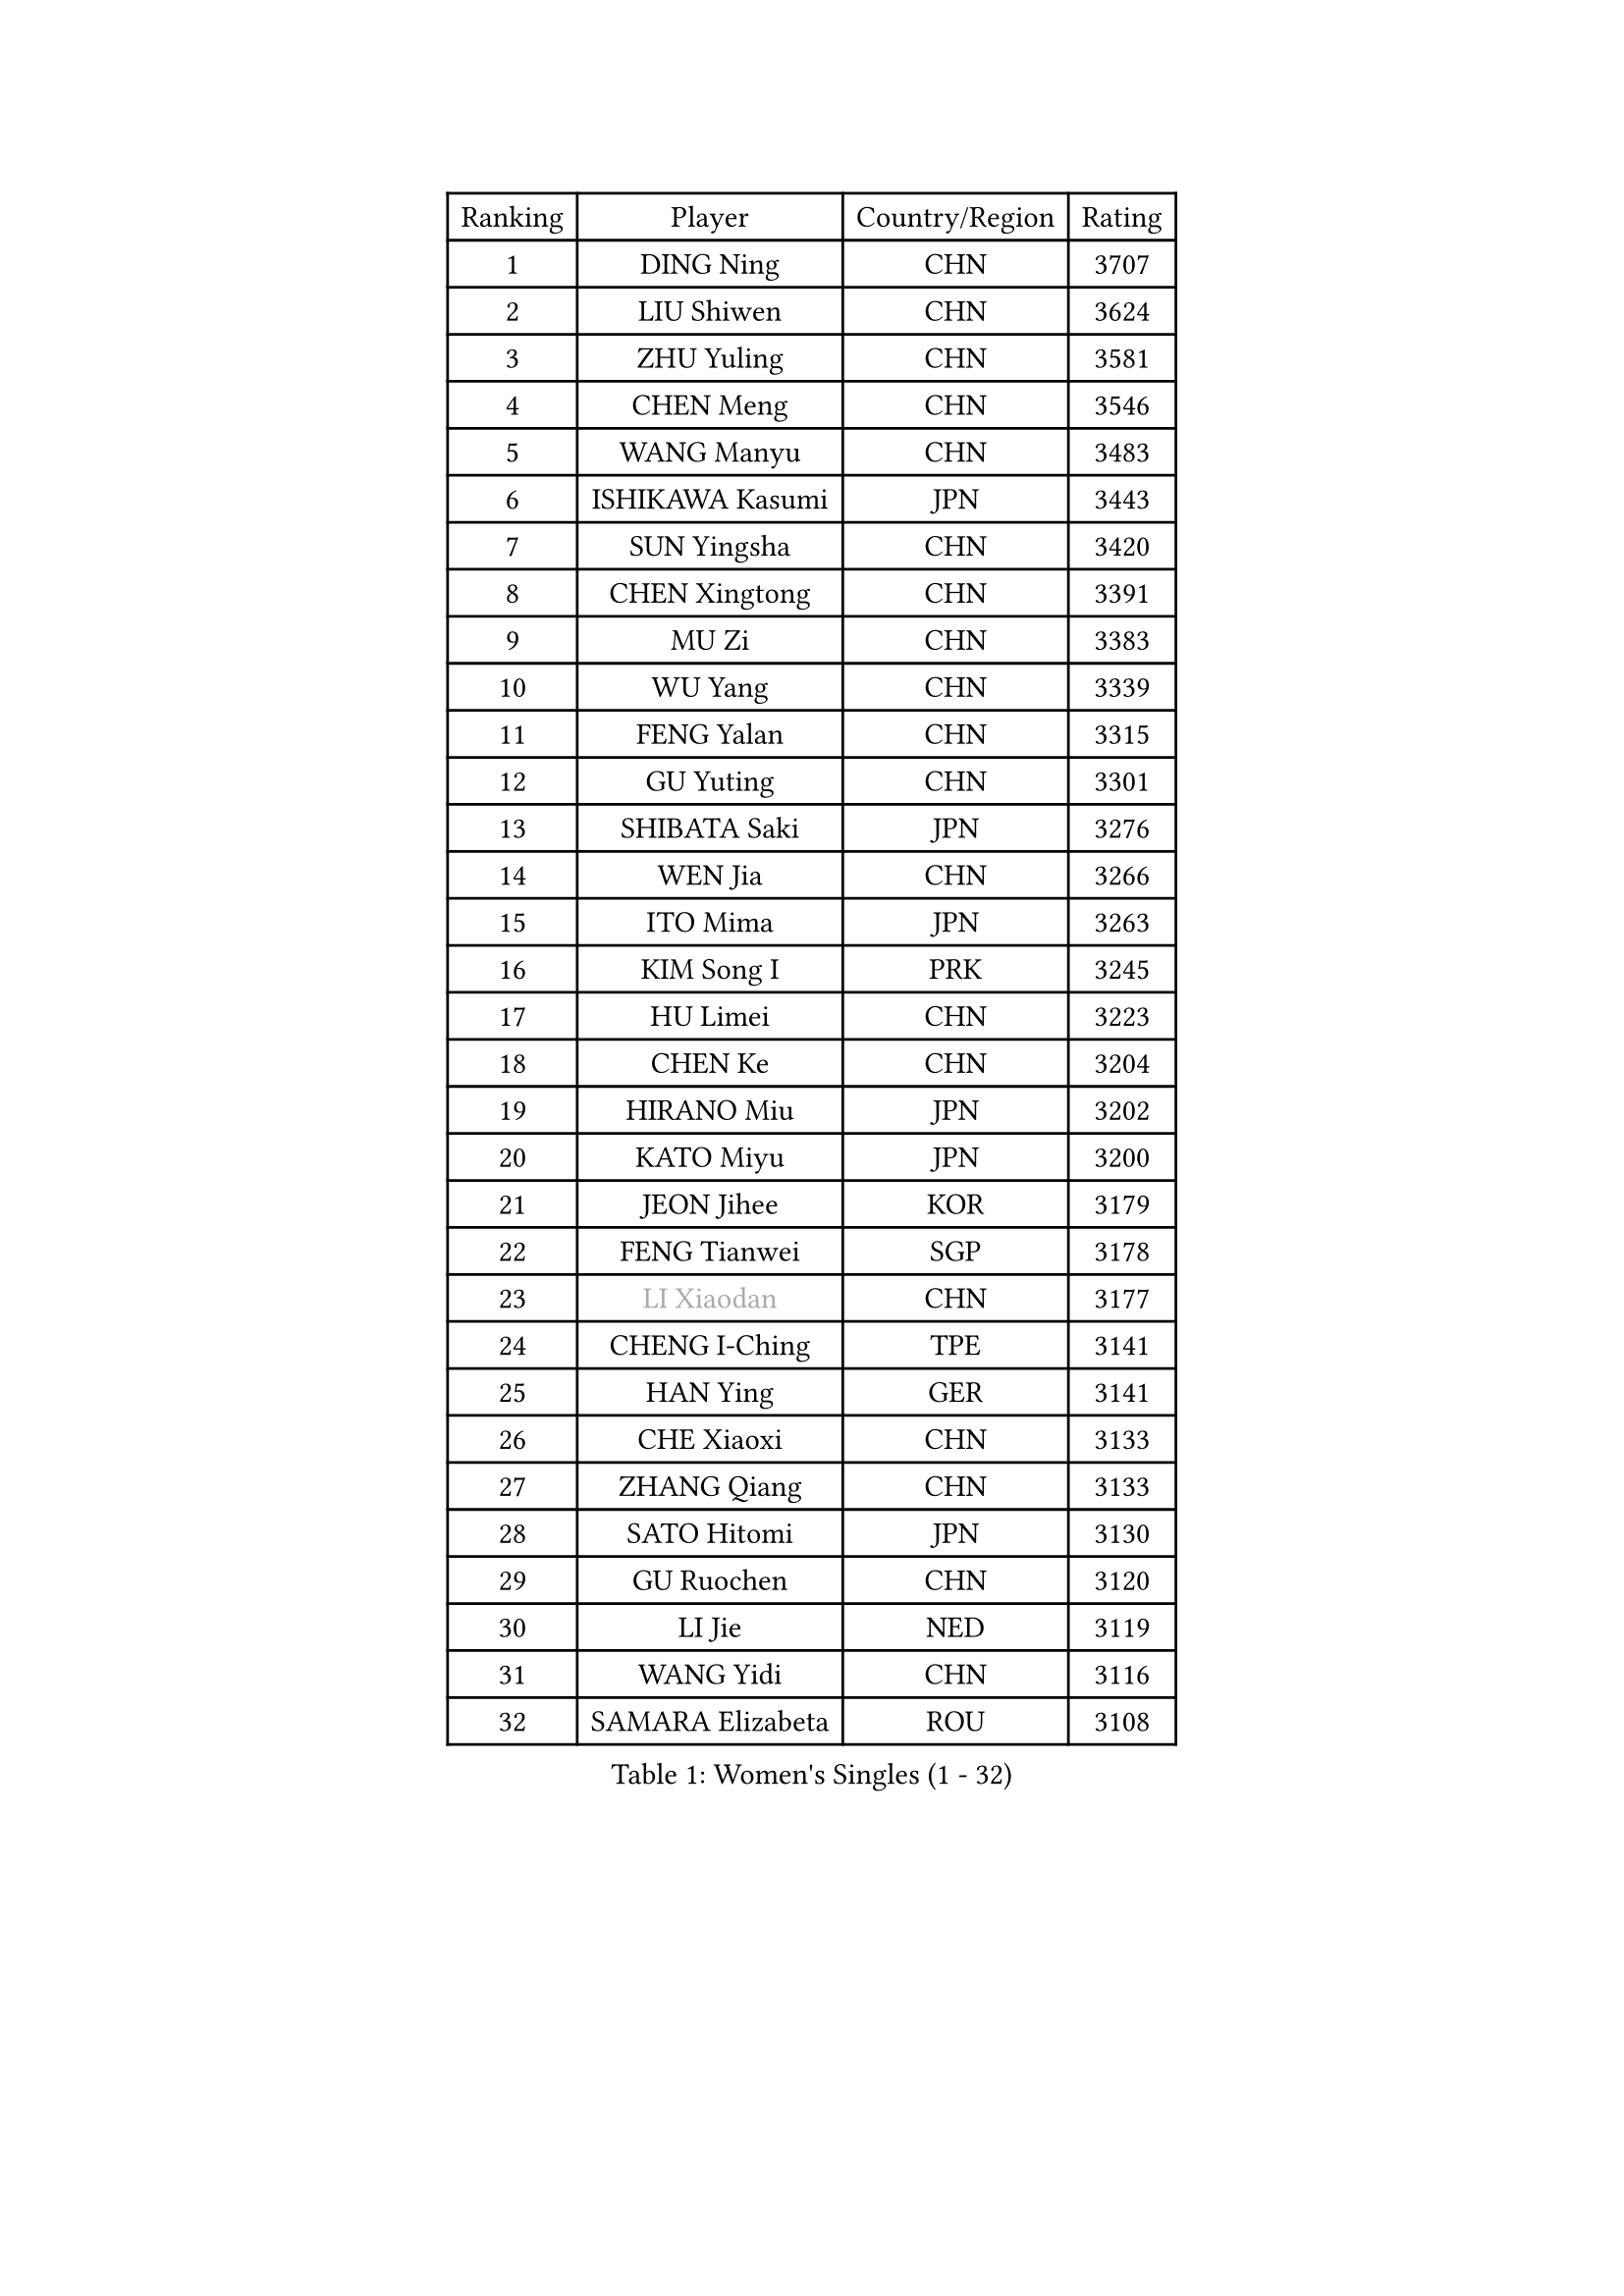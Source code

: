 
#set text(font: ("Courier New", "NSimSun"))
#figure(
  caption: "Women's Singles (1 - 32)",
    table(
      columns: 4,
      [Ranking], [Player], [Country/Region], [Rating],
      [1], [DING Ning], [CHN], [3707],
      [2], [LIU Shiwen], [CHN], [3624],
      [3], [ZHU Yuling], [CHN], [3581],
      [4], [CHEN Meng], [CHN], [3546],
      [5], [WANG Manyu], [CHN], [3483],
      [6], [ISHIKAWA Kasumi], [JPN], [3443],
      [7], [SUN Yingsha], [CHN], [3420],
      [8], [CHEN Xingtong], [CHN], [3391],
      [9], [MU Zi], [CHN], [3383],
      [10], [WU Yang], [CHN], [3339],
      [11], [FENG Yalan], [CHN], [3315],
      [12], [GU Yuting], [CHN], [3301],
      [13], [SHIBATA Saki], [JPN], [3276],
      [14], [WEN Jia], [CHN], [3266],
      [15], [ITO Mima], [JPN], [3263],
      [16], [KIM Song I], [PRK], [3245],
      [17], [HU Limei], [CHN], [3223],
      [18], [CHEN Ke], [CHN], [3204],
      [19], [HIRANO Miu], [JPN], [3202],
      [20], [KATO Miyu], [JPN], [3200],
      [21], [JEON Jihee], [KOR], [3179],
      [22], [FENG Tianwei], [SGP], [3178],
      [23], [#text(gray, "LI Xiaodan")], [CHN], [3177],
      [24], [CHENG I-Ching], [TPE], [3141],
      [25], [HAN Ying], [GER], [3141],
      [26], [CHE Xiaoxi], [CHN], [3133],
      [27], [ZHANG Qiang], [CHN], [3133],
      [28], [SATO Hitomi], [JPN], [3130],
      [29], [GU Ruochen], [CHN], [3120],
      [30], [LI Jie], [NED], [3119],
      [31], [WANG Yidi], [CHN], [3116],
      [32], [SAMARA Elizabeta], [ROU], [3108],
    )
  )#pagebreak()

#set text(font: ("Courier New", "NSimSun"))
#figure(
  caption: "Women's Singles (33 - 64)",
    table(
      columns: 4,
      [Ranking], [Player], [Country/Region], [Rating],
      [33], [YANG Xiaoxin], [MON], [3104],
      [34], [POLCANOVA Sofia], [AUT], [3102],
      [35], [HAYATA Hina], [JPN], [3098],
      [36], [HE Zhuojia], [CHN], [3097],
      [37], [YANG Ha Eun], [KOR], [3094],
      [38], [SUH Hyo Won], [KOR], [3092],
      [39], [HU Melek], [TUR], [3083],
      [40], [SZOCS Bernadette], [ROU], [3083],
      [41], [HASHIMOTO Honoka], [JPN], [3082],
      [42], [DOO Hoi Kem], [HKG], [3077],
      [43], [#text(gray, "KIM Kyungah")], [KOR], [3077],
      [44], [MIKHAILOVA Polina], [RUS], [3074],
      [45], [LI Jiao], [NED], [3069],
      [46], [LEE Ho Ching], [HKG], [3067],
      [47], [SHAN Xiaona], [GER], [3067],
      [48], [LIU Jia], [AUT], [3062],
      [49], [YU Fu], [POR], [3059],
      [50], [SUN Mingyang], [CHN], [3057],
      [51], [ANDO Minami], [JPN], [3056],
      [52], [CHOI Hyojoo], [KOR], [3054],
      [53], [ZHANG Rui], [CHN], [3052],
      [54], [LI Qian], [POL], [3052],
      [55], [POTA Georgina], [HUN], [3051],
      [56], [ZENG Jian], [SGP], [3045],
      [57], [CHEN Szu-Yu], [TPE], [3045],
      [58], [LANG Kristin], [GER], [3038],
      [59], [MORI Sakura], [JPN], [3037],
      [60], [EKHOLM Matilda], [SWE], [3036],
      [61], [NAGASAKI Miyu], [JPN], [3034],
      [62], [NI Xia Lian], [LUX], [3033],
      [63], [#text(gray, "SHENG Dandan")], [CHN], [3032],
      [64], [MONTEIRO DODEAN Daniela], [ROU], [3031],
    )
  )#pagebreak()

#set text(font: ("Courier New", "NSimSun"))
#figure(
  caption: "Women's Singles (65 - 96)",
    table(
      columns: 4,
      [Ranking], [Player], [Country/Region], [Rating],
      [65], [#text(gray, "TIE Yana")], [HKG], [3031],
      [66], [LI Fen], [SWE], [3030],
      [67], [HAMAMOTO Yui], [JPN], [3027],
      [68], [LIU Xi], [CHN], [3021],
      [69], [SHIOMI Maki], [JPN], [3018],
      [70], [LI Jiayi], [CHN], [3011],
      [71], [YU Mengyu], [SGP], [3002],
      [72], [SOO Wai Yam Minnie], [HKG], [2995],
      [73], [YOON Hyobin], [KOR], [2988],
      [74], [LIU Gaoyang], [CHN], [2986],
      [75], [SOLJA Petrissa], [GER], [2983],
      [76], [CHA Hyo Sim], [PRK], [2982],
      [77], [ZHANG Mo], [CAN], [2980],
      [78], [MORIZONO Misaki], [JPN], [2968],
      [79], [#text(gray, "JIANG Huajun")], [HKG], [2963],
      [80], [MATSUZAWA Marina], [JPN], [2956],
      [81], [MORIZONO Mizuki], [JPN], [2949],
      [82], [LEE Zion], [KOR], [2946],
      [83], [MAEDA Miyu], [JPN], [2944],
      [84], [LIU Fei], [CHN], [2939],
      [85], [GRZYBOWSKA-FRANC Katarzyna], [POL], [2932],
      [86], [#text(gray, "RI Mi Gyong")], [PRK], [2929],
      [87], [BATRA Manika], [IND], [2927],
      [88], [ODO Satsuki], [JPN], [2924],
      [89], [PESOTSKA Margaryta], [UKR], [2923],
      [90], [HAPONOVA Hanna], [UKR], [2923],
      [91], [CHENG Hsien-Tzu], [TPE], [2921],
      [92], [ZHOU Yihan], [SGP], [2917],
      [93], [HUANG Yi-Hua], [TPE], [2911],
      [94], [#text(gray, "SONG Maeum")], [KOR], [2909],
      [95], [SAWETTABUT Suthasini], [THA], [2901],
      [96], [NG Wing Nam], [HKG], [2900],
    )
  )#pagebreak()

#set text(font: ("Courier New", "NSimSun"))
#figure(
  caption: "Women's Singles (97 - 128)",
    table(
      columns: 4,
      [Ranking], [Player], [Country/Region], [Rating],
      [97], [DIAZ Adriana], [PUR], [2897],
      [98], [WINTER Sabine], [GER], [2896],
      [99], [CHOE Hyon Hwa], [PRK], [2892],
      [100], [PARTYKA Natalia], [POL], [2891],
      [101], [VOROBEVA Olga], [RUS], [2888],
      [102], [#text(gray, "CHOI Moonyoung")], [KOR], [2884],
      [103], [EERLAND Britt], [NED], [2884],
      [104], [KIHARA Miyuu], [JPN], [2877],
      [105], [#text(gray, "VACENOVSKA Iveta")], [CZE], [2872],
      [106], [BALAZOVA Barbora], [SVK], [2861],
      [107], [LIN Chia-Hui], [TPE], [2860],
      [108], [PAVLOVICH Viktoria], [BLR], [2858],
      [109], [SHAO Jieni], [POR], [2854],
      [110], [LIN Ye], [SGP], [2853],
      [111], [KATO Kyoka], [JPN], [2850],
      [112], [NOSKOVA Yana], [RUS], [2845],
      [113], [MITTELHAM Nina], [GER], [2841],
      [114], [SASAO Asuka], [JPN], [2839],
      [115], [SABITOVA Valentina], [RUS], [2836],
      [116], [MESHREF Dina], [EGY], [2829],
      [117], [BILENKO Tetyana], [UKR], [2827],
      [118], [SO Eka], [JPN], [2825],
      [119], [FAN Siqi], [CHN], [2819],
      [120], [LEE Eunhye], [KOR], [2819],
      [121], [KHETKHUAN Tamolwan], [THA], [2814],
      [122], [LEE Yearam], [KOR], [2813],
      [123], [KIM Jiho], [KOR], [2812],
      [124], [#text(gray, "TSUI Pao-Wen")], [TPE], [2811],
      [125], [CHASSELIN Pauline], [FRA], [2810],
      [126], [PROKHOROVA Yulia], [RUS], [2804],
      [127], [JI Eunchae], [KOR], [2803],
      [128], [JONG Un Ju], [PRK], [2803],
    )
  )
